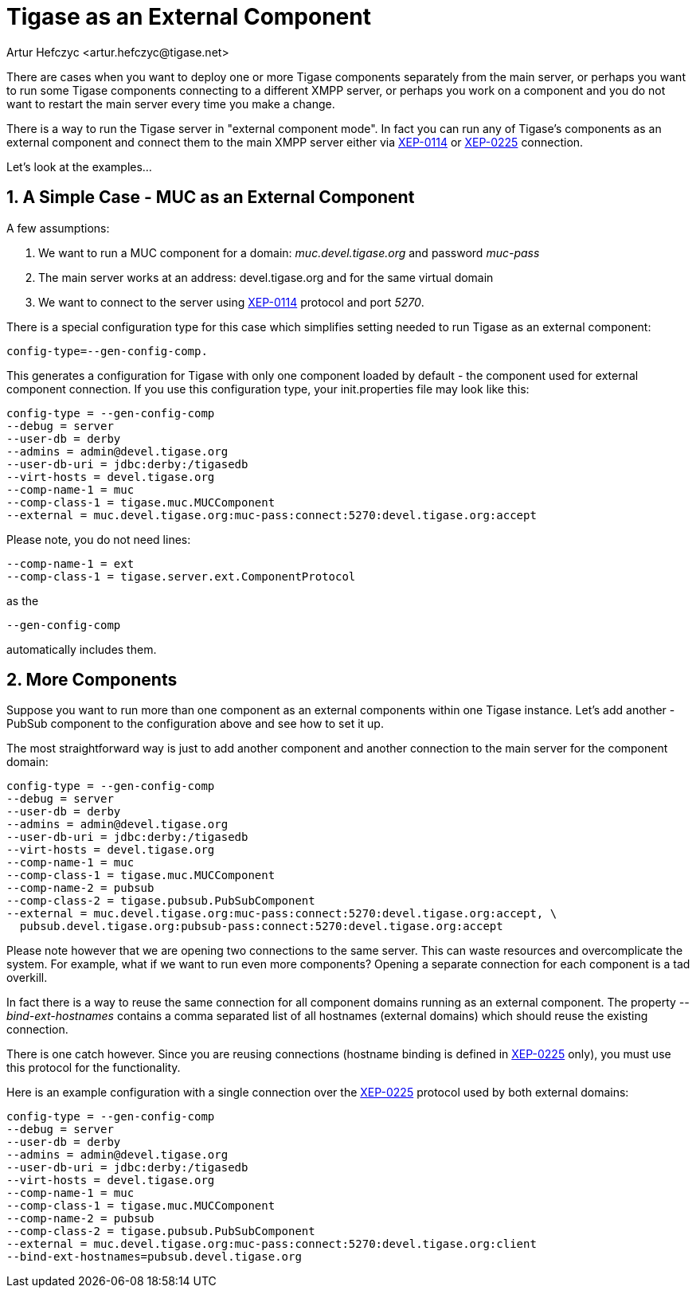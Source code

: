 [[tigase4xexternalComponent]]
Tigase as an External Component
===============================
:author: Artur Hefczyc <artur.hefczyc@tigase.net>
:version: v2.0, June 2014: Reformatted for AsciiDoc.
:date: 2010-04-06 21:18
:revision: v2.1

:toc:
:numbered:
:website: http://tigase.net

There are cases when you want to deploy one or more Tigase components separately from the main server, or perhaps you want to run some Tigase components connecting to a different XMPP server, or perhaps you work on a component and you do not want to restart the main server every time you make a change.

There is a way to run the Tigase server in "external component mode". In fact you can run any of Tigase's components as an external component and connect them to the main XMPP server either via link:http://xmpp.org/extensions/xep-0114.html[XEP-0114] or link:http://xmpp.org/extensions/xep-0225.html[XEP-0225] connection.

Let's look at the examples...

A Simple Case - MUC as an External Component
--------------------------------------------

A few assumptions:

. We want to run a MUC component for a domain: 'muc.devel.tigase.org' and password 'muc-pass'
. The main server works at an address: devel.tigase.org and for the same virtual domain
. We want to connect to the server using link:http://xmpp.org/extensions/xep-0114.html[XEP-0114] protocol and port '5270'.

There is a special configuration type for this case which simplifies setting needed to run Tigase as an external component:

[source,bash]
-------------------------------------
config-type=--gen-config-comp.
-------------------------------------

This generates a configuration for Tigase with only one component loaded by default - the component used for external component connection. If you use this configuration type, your init.properties file may look like this:

[source,bash]
-------------------------------------
config-type = --gen-config-comp
--debug = server
--user-db = derby
--admins = admin@devel.tigase.org
--user-db-uri = jdbc:derby:/tigasedb
--virt-hosts = devel.tigase.org
--comp-name-1 = muc
--comp-class-1 = tigase.muc.MUCComponent
--external = muc.devel.tigase.org:muc-pass:connect:5270:devel.tigase.org:accept
-------------------------------------

Please note, you do not need lines:

[source,bash]
-------------------------------------
--comp-name-1 = ext
--comp-class-1 = tigase.server.ext.ComponentProtocol
-------------------------------------

as the

[source,bash]
-------------------------------------
--gen-config-comp
-------------------------------------

automatically includes them.

More Components
---------------

Suppose you want to run more than one component as an external components within one Tigase instance. Let's add another - PubSub component to the configuration above and see how to set it up.

The most straightforward way is just to add another component and another connection to the main server for the component domain:

[source,bash]
-------------------------------------
config-type = --gen-config-comp
--debug = server
--user-db = derby
--admins = admin@devel.tigase.org
--user-db-uri = jdbc:derby:/tigasedb
--virt-hosts = devel.tigase.org
--comp-name-1 = muc
--comp-class-1 = tigase.muc.MUCComponent
--comp-name-2 = pubsub
--comp-class-2 = tigase.pubsub.PubSubComponent
--external = muc.devel.tigase.org:muc-pass:connect:5270:devel.tigase.org:accept, \
  pubsub.devel.tigase.org:pubsub-pass:connect:5270:devel.tigase.org:accept
-------------------------------------

Please note however that we are opening two connections to the same server. This can waste resources and overcomplicate the system. For example, what if we want to run even more components? Opening a separate connection for each component is a tad overkill.

In fact there is a way to reuse the same connection for all component domains running as an external component. The property '--bind-ext-hostnames' contains a comma separated list of all hostnames (external domains) which should reuse the existing connection.

There is one catch however. Since you are reusing connections (hostname binding is defined in link:http://xmpp.org/extensions/xep-0225.html[XEP-0225] only), you must use this protocol for the functionality.

Here is an example configuration with a single connection over the link:http://xmpp.org/extensions/xep-0225.html[XEP-0225] protocol used by both external domains:

[source,bash]
-------------------------------------
config-type = --gen-config-comp
--debug = server
--user-db = derby
--admins = admin@devel.tigase.org
--user-db-uri = jdbc:derby:/tigasedb
--virt-hosts = devel.tigase.org
--comp-name-1 = muc
--comp-class-1 = tigase.muc.MUCComponent
--comp-name-2 = pubsub
--comp-class-2 = tigase.pubsub.PubSubComponent
--external = muc.devel.tigase.org:muc-pass:connect:5270:devel.tigase.org:client
--bind-ext-hostnames=pubsub.devel.tigase.org
-------------------------------------
